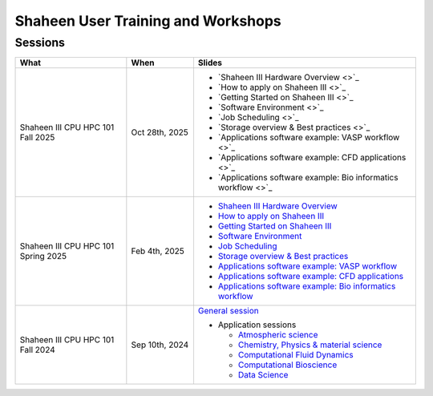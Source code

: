.. sectionauthor:: Mohsin Ahmed Shaikh <mohsin.shaikh@kaust.edu.sa>
.. meta::
    :description: Training Catalogue
    :keywords: Training, Shaheen

.. _Shaheen_user_trainings:

======================================
Shaheen User Training and Workshops
======================================

Sessions
--------

.. list-table::
   :widths: 50 30 100
   :header-rows: 1

   * - What
     - When
     - Slides
   * - Shaheen III CPU HPC 101 Fall 2025
     - Oct 28th, 2025
     -
       - `Shaheen III Hardware Overview <>`_
       - `How to apply on Shaheen III <>`_
       - `Getting Started on Shaheen III <>`_
       - `Software Environment <>`_
       - `Job Scheduling <>`_
       - `Storage overview & Best practices <>`_
       - `Applications software example: VASP workflow <>`_
       - `Applications software example: CFD applications <>`_
       - `Applications software example: Bio informatics workflow <>`_
   * - Shaheen III CPU HPC 101 Spring 2025
     - Feb 4th, 2025
     -
       - `Shaheen III Hardware Overview <https://www.hpc.kaust.edu.sa/sites/default/files/2025-02/2025-02-04-1-Shaheen_III_Intro_Hardware_Environment.pdf>`_
       - `How to apply on Shaheen III <https://www.hpc.kaust.edu.sa/sites/default/files/2025-02/2025-02-04-2-Shaheen_III_Access.pdf>`_
       - `Getting Started on Shaheen III <https://www.hpc.kaust.edu.sa/sites/default/files/2025-02/2025-02-04-3-Getting_Started_on_Shaheen_III_Zhiyong.pdf>`_
       - `Software Environment <https://www.hpc.kaust.edu.sa/sites/default/files/2025-02/2025-02-04-4-Software_Environment.pdf>`_
       - `Job Scheduling <https://www.hpc.kaust.edu.sa/sites/default/files/2025-02/2025-02-04-5-Job_Scheduling.pdf>`_
       - `Storage overview & Best practices <https://www.hpc.kaust.edu.sa/sites/default/files/2025-02/2025-02-04-6-HPC101-Storage-Best-Practices.pdf>`_
       - `Applications software example: VASP workflow <https://www.hpc.kaust.edu.sa/sites/default/files/2025-02/2025-02-04-7-Chemistry_Physics_Materials_Science_Zhiyong.pdf>`_
       - `Applications software example: CFD applications <https://www.hpc.kaust.edu.sa/sites/default/files/2025-02/2025-02-04-8-HPC101_CFD_Module.pdf>`_
       - `Applications software example: Bio informatics workflow <https://www.hpc.kaust.edu.sa/sites/default/files/2025-02/2025-02-04-9-HPC101-Bio-workflow.pdf>`_
   * - Shaheen III CPU HPC 101 Fall 2024
     - Sep 10th, 2024
     - `General session <https://drive.google.com/file/d/1YrHFg6FKn8gNqxDdaz9wfrzMZtFOpnqo/view?usp=drive_link>`_

       - Application sessions

         * `Atmospheric science <https://drive.google.com/file/d/1luH2xtZdyhe8l2bbEjNasv5-CwG6fAOe/view?usp=drive_link>`_

         * `Chemistry, Physics & material science <https://drive.google.com/file/d/11d6-7tpJFoDC8wH6-ADu8fmlBnVa03P4/view?usp=drive_link>`_ 

         * `Computational Fluid Dynamics <https://drive.google.com/file/d/1ucOMiWxHF4MqQtPLEwzKa6mjX9knsqdT/view?usp=drive_link>`_

         * `Computational Bioscience <https://drive.google.com/file/d/1hSR1G_JfHuvm9PLZAne72qJQ7CdoGA0s/view?usp=drive_link>`_

         * `Data Science <https://drive.google.com/file/d/1jOjItDdsydqf3vYxv2y0NC0lGuCdWZ3-/view?usp=drive_link>`_


